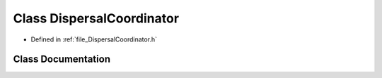.. _class_DispersalCoordinator:

Class DispersalCoordinator
========================================================================================

- Defined in :ref:`file_DispersalCoordinator.h`


Class Documentation
----------------------------------------------------------------------------------------


.. doxygenclass:: DispersalCoordinator
   :members:
   :protected-members:
   :undoc-members: